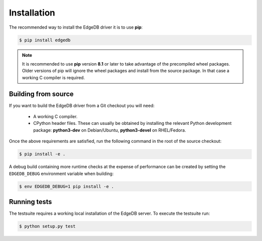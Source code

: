 .. _asyncpg-installation:


Installation
============

The recommended way to install the EdgeDB driver it is to use **pip**:

.. code-block:: bash

    $ pip install edgedb


.. note::

   It is recommended to use **pip** version **8.1** or later to take
   advantage of the precompiled wheel packages.  Older versions of pip
   will ignore the wheel packages and install from the source
   package.  In that case a working C compiler is required.


Building from source
--------------------

If you want to build the EdgeDB driver from a Git checkout you will need:

  * A working C compiler.
  * CPython header files.  These can usually be obtained by installing
    the relevant Python development package: **python3-dev** on Debian/Ubuntu,
    **python3-devel** on RHEL/Fedora.

Once the above requirements are satisfied, run the following command
in the root of the source checkout:

.. code-block:: bash

    $ pip install -e .

A debug build containing more runtime checks at the expense of performance
can be created by setting the ``EDGEDB_DEBUG`` environment variable when
building:

.. code-block:: bash

    $ env EDGEDB_DEBUG=1 pip install -e .


Running tests
-------------

The testsuite requires a working local installation of the EdgeDB server.
To execute the testsuite run:

.. code-block:: bash

    $ python setup.py test

